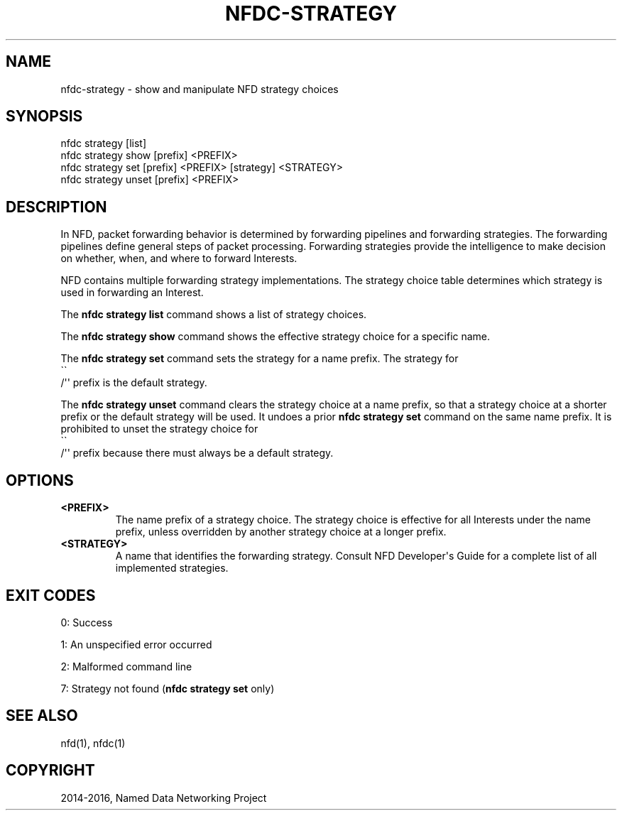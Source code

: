 .\" Man page generated from reStructuredText.
.
.TH "NFDC-STRATEGY" "1" "Apr 17, 2017" "0.5.1-commit-f939937" "NFD - Named Data Networking Forwarding Daemon"
.SH NAME
nfdc-strategy \- show and manipulate NFD strategy choices
.
.nr rst2man-indent-level 0
.
.de1 rstReportMargin
\\$1 \\n[an-margin]
level \\n[rst2man-indent-level]
level margin: \\n[rst2man-indent\\n[rst2man-indent-level]]
-
\\n[rst2man-indent0]
\\n[rst2man-indent1]
\\n[rst2man-indent2]
..
.de1 INDENT
.\" .rstReportMargin pre:
. RS \\$1
. nr rst2man-indent\\n[rst2man-indent-level] \\n[an-margin]
. nr rst2man-indent-level +1
.\" .rstReportMargin post:
..
.de UNINDENT
. RE
.\" indent \\n[an-margin]
.\" old: \\n[rst2man-indent\\n[rst2man-indent-level]]
.nr rst2man-indent-level -1
.\" new: \\n[rst2man-indent\\n[rst2man-indent-level]]
.in \\n[rst2man-indent\\n[rst2man-indent-level]]u
..
.SH SYNOPSIS
.nf
nfdc strategy [list]
nfdc strategy show [prefix] <PREFIX>
nfdc strategy set [prefix] <PREFIX> [strategy] <STRATEGY>
nfdc strategy unset [prefix] <PREFIX>
.fi
.sp
.SH DESCRIPTION
.sp
In NFD, packet forwarding behavior is determined by forwarding pipelines and forwarding strategies.
The forwarding pipelines define general steps of packet processing.
Forwarding strategies provide the intelligence to make decision on whether, when, and where
to forward Interests.
.sp
NFD contains multiple forwarding strategy implementations.
The strategy choice table determines which strategy is used in forwarding an Interest.
.sp
The \fBnfdc strategy list\fP command shows a list of strategy choices.
.sp
The \fBnfdc strategy show\fP command shows the effective strategy choice for a specific name.
.sp
The \fBnfdc strategy set\fP command sets the strategy for a name prefix.
The strategy for 
.nf
\(ga\(ga
.fi
/\(aq\(aq prefix is the default strategy.
.sp
The \fBnfdc strategy unset\fP command clears the strategy choice at a name prefix,
so that a strategy choice at a shorter prefix or the default strategy will be used.
It undoes a prior \fBnfdc strategy set\fP command on the same name prefix.
It is prohibited to unset the strategy choice for 
.nf
\(ga\(ga
.fi
/\(aq\(aq prefix because there must always be a
default strategy.
.SH OPTIONS
.INDENT 0.0
.TP
.B <PREFIX>
The name prefix of a strategy choice.
The strategy choice is effective for all Interests under the name prefix,
unless overridden by another strategy choice at a longer prefix.
.TP
.B <STRATEGY>
A name that identifies the forwarding strategy.
Consult NFD Developer\(aqs Guide for a complete list of all implemented strategies.
.UNINDENT
.SH EXIT CODES
.sp
0: Success
.sp
1: An unspecified error occurred
.sp
2: Malformed command line
.sp
7: Strategy not found (\fBnfdc strategy set\fP only)
.SH SEE ALSO
.sp
nfd(1), nfdc(1)
.SH COPYRIGHT
2014-2016, Named Data Networking Project
.\" Generated by docutils manpage writer.
.
